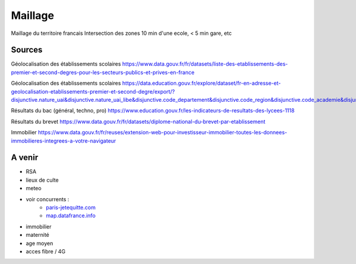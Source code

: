 ===============
  Maillage
===============
Maillage du territoire francais
Intersection des zones  10 min d'une ecole, < 5 min gare, etc

Sources
*******

Géolocalisation des établissements scolaires `<https://www.data.gouv.fr/fr/datasets/liste-des-etablissements-des-premier-et-second-degres-pour-les-secteurs-publics-et-prives-en-france>`_

Géolocalisation des établissements scolaires `<https://data.education.gouv.fr/explore/dataset/fr-en-adresse-et-geolocalisation-etablissements-premier-et-second-degre/export/?disjunctive.nature_uai&disjunctive.nature_uai_libe&disjunctive.code_departement&disjunctive.code_region&disjunctive.code_academie&disjunctive.secteur_prive_code_type_contrat&disjunctive.secteur_prive_libelle_type_contrat&disjunctive.code_ministere&disjunctive.libelle_ministere&refine.numero_uai=0010002X>`_

Résultats du bac (général, techno, pro) `<https://www.education.gouv.fr/les-indicateurs-de-resultats-des-lycees-1118>`_

Résultats du brevet `<https://www.data.gouv.fr/fr/datasets/diplome-national-du-brevet-par-etablissement>`_

Immobilier `<https://www.data.gouv.fr/fr/reuses/extension-web-pour-investisseur-immobilier-toutes-les-donnees-immobilieres-integrees-a-votre-navigateur>`_

A venir
*******
- RSA
- lieux de culte
- meteo
- voir concurrents :
   - `<paris-jetequitte.com>`_
   - `<map.datafrance.info>`_
- immobilier
- maternité
- age moyen
- acces fibre / 4G
